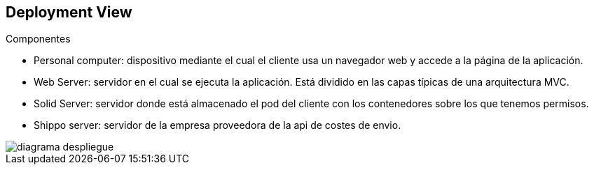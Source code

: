 [[section-deployment-view]]

== Deployment View
****
.Componentes

* Personal computer: dispositivo mediante el cual el cliente usa un navegador web y accede a la página de la aplicación.
* Web Server: servidor en el cual se ejecuta la aplicación. Está dividido en las capas típicas de una arquitectura MVC.
* Solid Server: servidor donde está almacenado el pod del cliente con los contenedores sobre los que tenemos permisos.
* Shippo server: servidor de la empresa proveedora de la api de costes de envio.

[caption="diagrama_despliegue"]
image::diagrama_despliegue.png[]
****